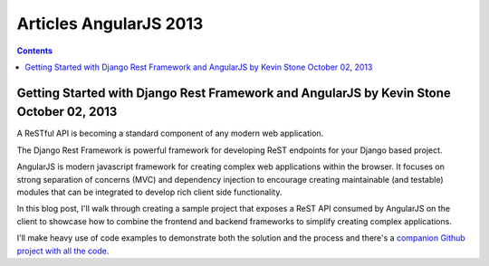 ﻿



.. _articles_AngularJS_2013:

=======================
Articles AngularJS 2013
=======================



.. contents::
   :depth: 3
   

Getting Started with Django Rest Framework and AngularJS by Kevin Stone October 02, 2013
=========================================================================================

.. seealso::

   - http://blog.kevinastone.com/getting-started-with-django-rest-framework-and-angularjs.html
   - http://django-rest-framework.org/
   - https://github.com/kevinastone/django-api-rest-and-angular


A ReSTful API is becoming a standard component of any modern web application. 

The Django Rest Framework is powerful framework for developing ReST endpoints 
for your Django based project. 

AngularJS is modern javascript framework for creating complex web applications 
within the browser. 
It focuses on strong separation of concerns (MVC) and dependency injection to 
encourage creating maintainable (and testable) modules that can be integrated 
to develop rich client side functionality.

In this blog post, I'll walk through creating a sample project that exposes 
a ReST API consumed by AngularJS on the client to showcase how to combine the 
frontend and backend frameworks to simplify creating complex applications. 

I'll make heavy use of code examples to demonstrate both the solution and the 
process and there's a `companion Github project with all the code`_.

.. _`companion Github project with all the code`:  https://github.com/kevinastone/django-api-rest-and-angular

